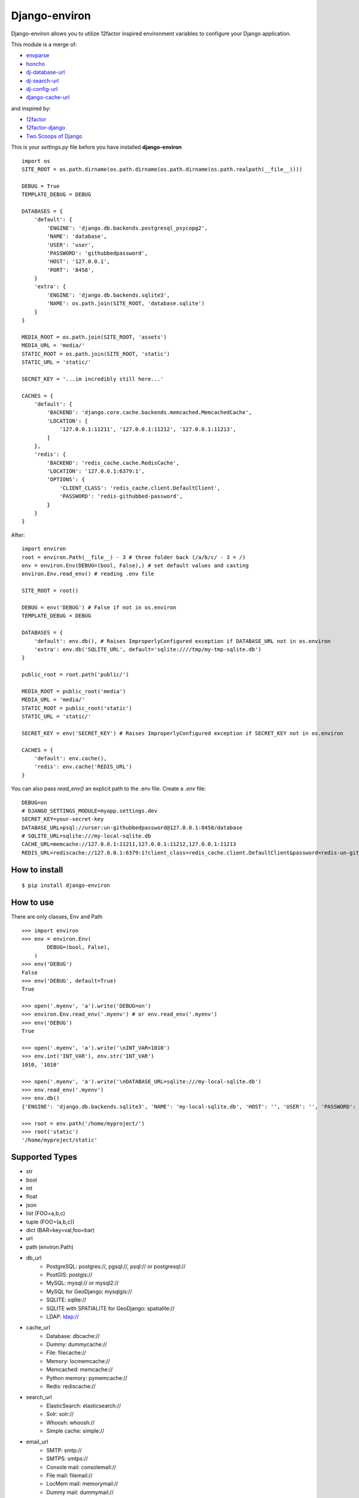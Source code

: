 Django-environ
==============

Django-environ allows you to utilize 12factor inspired environment variables to configure your Django application.

.. image:: https://travis-ci.org/joke2k/django-environ.svg?branch=master
  :target: https://travis-ci.org/joke2k/django-environ
.. image:: https://ci.appveyor.com/api/projects/status/o6p7l2o0xoatqcin
  :target: https://ci.appveyor.com/project/joke2k/django-environ
.. image:: https://coveralls.io/repos/joke2k/django-environ/badge.png?branch=master
  :target: https://coveralls.io/r/joke2k/django-environ?branch=master
.. image:: https://badge.fury.io/py/django-environ.png
  :target: http://badge.fury.io/py/django-environ
.. image:: https://pypip.in/d/django-environ/badge.png
  :target: https://crate.io/packages/django-environ

This module is a merge of:

* `envparse`_
* `honcho`_
* `dj-database-url`_
* `dj-search-url`_
* `dj-config-url`_
* `django-cache-url`_

and inspired by:

* `12factor`_
* `12factor-django`_
* `Two Scoops of Django`_

This is your `settings.py` file before you have installed **django-environ**

::

    import os
    SITE_ROOT = os.path.dirname(os.path.dirname(os.path.dirname(os.path.realpath(__file__))))

    DEBUG = True
    TEMPLATE_DEBUG = DEBUG

    DATABASES = {
        'default': {
            'ENGINE': 'django.db.backends.postgresql_psycopg2',
            'NAME': 'database',
            'USER': 'user',
            'PASSWORD': 'githubbedpassword',
            'HOST': '127.0.0.1',
            'PORT': '8458',
        }
        'extra': {
            'ENGINE': 'django.db.backends.sqlite3',
            'NAME': os.path.join(SITE_ROOT, 'database.sqlite')
        }
    }

    MEDIA_ROOT = os.path.join(SITE_ROOT, 'assets')
    MEDIA_URL = 'media/'
    STATIC_ROOT = os.path.join(SITE_ROOT, 'static')
    STATIC_URL = 'static/'

    SECRET_KEY = '...im incredibly still here...'

    CACHES = {
        'default': {
            'BACKEND': 'django.core.cache.backends.memcached.MemcachedCache',
            'LOCATION': [
                '127.0.0.1:11211', '127.0.0.1:11212', '127.0.0.1:11213',
            ]
        },
        'redis': {
            'BACKEND': 'redis_cache.cache.RedisCache',
            'LOCATION': '127.0.0.1:6379:1',
            'OPTIONS': {
                'CLIENT_CLASS': 'redis_cache.client.DefaultClient',
                'PASSWORD': 'redis-githubbed-password',
            }
        }
    }

After::

    import environ
    root = environ.Path(__file__) - 3 # three folder back (/a/b/c/ - 3 = /)
    env = environ.Env(DEBUG=(bool, False),) # set default values and casting
    environ.Env.read_env() # reading .env file

    SITE_ROOT = root()

    DEBUG = env('DEBUG') # False if not in os.environ
    TEMPLATE_DEBUG = DEBUG

    DATABASES = {
        'default': env.db(), # Raises ImproperlyConfigured exception if DATABASE_URL not in os.environ
        'extra': env.db('SQLITE_URL', default='sqlite:////tmp/my-tmp-sqlite.db')
    }

    public_root = root.path('public/')

    MEDIA_ROOT = public_root('media')
    MEDIA_URL = 'media/'
    STATIC_ROOT = public_root('static')
    STATIC_URL = 'static/'

    SECRET_KEY = env('SECRET_KEY') # Raises ImproperlyConfigured exception if SECRET_KEY not in os.environ

    CACHES = {
        'default': env.cache(),
        'redis': env.cache('REDIS_URL')
    }

You can also pass `read_env()` an explicit path to the .env file.
Create a `.env` file::

    DEBUG=on
    # DJANGO_SETTINGS_MODULE=myapp.settings.dev
    SECRET_KEY=your-secret-key
    DATABASE_URL=psql://urser:un-githubbedpassword@127.0.0.1:8458/database
    # SQLITE_URL=sqlite:///my-local-sqlite.db
    CACHE_URL=memcache://127.0.0.1:11211,127.0.0.1:11212,127.0.0.1:11213
    REDIS_URL=rediscache://127.0.0.1:6379:1?client_class=redis_cache.client.DefaultClient&password=redis-un-githubbed-password


How to install
--------------

::

    $ pip install django-environ


How to use
----------

There are only classes, Env and Path

::

    >>> import environ
    >>> env = environ.Env(
            DEBUG=(bool, False),
        )
    >>> env('DEBUG')
    False
    >>> env('DEBUG', default=True)
    True

    >>> open('.myenv', 'a').write('DEBUG=on')
    >>> environ.Env.read_env('.myenv') # or env.read_env('.myenv')
    >>> env('DEBUG')
    True

    >>> open('.myenv', 'a').write('\nINT_VAR=1010')
    >>> env.int('INT_VAR'), env.str('INT_VAR')
    1010, '1010'

    >>> open('.myenv', 'a').write('\nDATABASE_URL=sqlite:///my-local-sqlite.db')
    >>> env.read_env('.myenv')
    >>> env.db()
    {'ENGINE': 'django.db.backends.sqlite3', 'NAME': 'my-local-sqlite.db', 'HOST': '', 'USER': '', 'PASSWORD': '', 'PORT': ''}

    >>> root = env.path('/home/myproject/')
    >>> root('static')
    '/home/myproject/static'


Supported Types
---------------

- str
- bool
- int
- float
- json
- list (FOO=a,b,c)
- tuple (FOO=(a,b,c))
- dict (BAR=key=val,foo=bar)
- url
- path (environ.Path)
- db_url
    -  PostgreSQL: postgres://, pgsql://, psql:// or postgresql://
    -  PostGIS: postgis://
    -  MySQL: mysql:// or mysql2://
    -  MySQL for GeoDjango: mysqlgis://
    -  SQLITE: sqlite://
    -  SQLITE with SPATIALITE for GeoDjango: spatialite://
    -  LDAP: ldap://
- cache_url
    -  Database: dbcache://
    -  Dummy: dummycache://
    -  File: filecache://
    -  Memory: locmemcache://
    -  Memcached: memcache://
    -  Python memory: pymemcache://
    -  Redis: rediscache://
- search_url
    - ElasticSearch: elasticsearch://
    - Solr: solr://
    - Whoosh: whoosh://
    - Simple cache: simple://
- email_url
    - SMTP: smtp://
    - SMTPS: smtps://
    - Console mail: consolemail://
    - File mail: filemail://
    - LocMem mail: memorymail://
    - Dummy mail: dummymail://

Tests
-----

::

    $ git clone git@github.com:joke2k/django-environ.git
    $ cd django-environ/
    $ python setup.py test


Changelog
---------
=== 0.3.2 (2015-08-11)
    * Add tuple support

=== 0.3.1 (2014-09-03)
  * Add LDAP url support for database (django-ldapdb)
  * Fix psql/pgsql url

=== 0.3 (2014-06-03) ===

  * Add cache url support
  * Add email url support
  * Add search url support
  * Rewriting README.rst

=== 0.2.1 (2013-04-19) ===

  * environ/environ.py: Env.__call__ now uses Env.get_value instance method

=== 0.2 (2013-04-16) ===

  * environ/environ.py, environ/test.py, environ/test_env.txt: add advanced
    float parsing (comma and dot symbols to separate thousands and decimals)

  * README.rst, docs/index.rst: fix TYPO in documentation

=== 0.1 (2013-04-02) ===

  * initial release

Credits
-------

- `12factor`_
- `12factor-django`_
- `Two Scoops of Django`_
- `rconradharris`_ / `envparse`_
- `kennethreitz`_ / `dj-database-url`_
- `migonzalvar`_ / `dj-email-url`_
- `ghickman`_ / `django-cache-url`_
- `dstufft`_ / `dj-search-url`_
- `julianwachholz`_ / `dj-config-url`_
- `nickstenning`_ / `honcho`_
- `envparse`_
- `Distribute`_
- `modern-package-template`_

.. _rconradharris: https://github.com/rconradharris
.. _envparse: https://github.com/rconradharris/envparse

.. _kennethreitz: https://github.com/kennethreitz
.. _dj-database-url: https://github.com/kennethreitz/dj-database-url

.. _migonzalvar: https://github.com/migonzalvar
.. _dj-email-url: https://github.com/migonzalvar/dj-email-url

.. _ghickman: https://github.com/ghickman
.. _django-cache-url: https://github.com/ghickman/django-cache-url

.. _julianwachholz: https://github.com/julianwachholz
.. _dj-config-url: https://github.com/julianwachholz/dj-config-url

.. _dstufft: https://github.com/dstufft
.. _dj-search-url: https://github.com/dstufft/dj-search-url

.. _nickstenning: https://github.com/nickstenning
.. _honcho: https://github.com/nickstenning/honcho

.. _12factor: http://www.12factor.net/
.. _12factor-django: http://www.wellfireinteractive.com/blog/easier-12-factor-django/
.. _`Two Scoops of Django`: http://twoscoopspress.org/

.. _Distribute: http://pypi.python.org/pypi/distribute
.. _`modern-package-template`: http://pypi.python.org/pypi/modern-package-template
